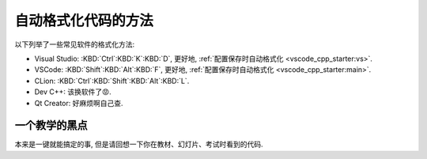 ************************************************************************************************************************
自动格式化代码的方法
************************************************************************************************************************

.. tabs::

  .. tab:: 格式化前

    .. figure:: before.png

  .. tab:: 格式化后

    .. figure:: after.png

以下列举了一些常见软件的格式化方法:

- Visual Studio: :KBD:`Ctrl`:KBD:`K`:KBD:`D`, 更好地, :ref:`配置保存时自动格式化 <vscode_cpp_starter:vs>`.
- VSCode: :KBD:`Shift`:KBD:`Alt`:KBD:`F`, 更好地, :ref:`配置保存时自动格式化 <vscode_cpp_starter:main>`.
- CLion: :KBD:`Ctrl`:KBD:`Shift`:KBD:`Alt`:KBD:`L`.
- Dev C++: 该换软件了😡.
- Qt Creator: 好麻烦啊自己查.

========================================================================================================================
一个教学的黑点
========================================================================================================================

本来是一键就能搞定的事, 但是请回想一下你在教材、幻灯片、考试时看到的代码.